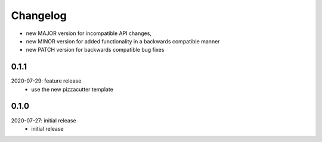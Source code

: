 Changelog
=========

- new MAJOR version for incompatible API changes,
- new MINOR version for added functionality in a backwards compatible manner
- new PATCH version for backwards compatible bug fixes

0.1.1
-------
2020-07-29: feature release
    - use the new pizzacutter template

0.1.0
-------
2020-07-27: initial release
    - initial release
